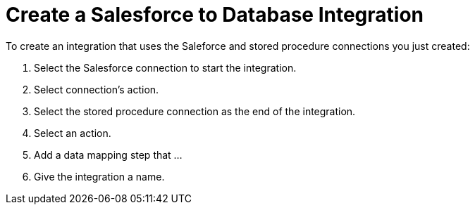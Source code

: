 [[Create-SF-DB-Integration]]
= Create a Salesforce to Database Integration

To create an integration that uses the Saleforce and stored procedure
connections
you just created:

. Select the Salesforce connection to start the integration. 
. Select connection’s action.
. Select the stored procedure connection as the end of the integration.
. Select an action.
. Add a data mapping step that ...
. Give the integration a name. 

